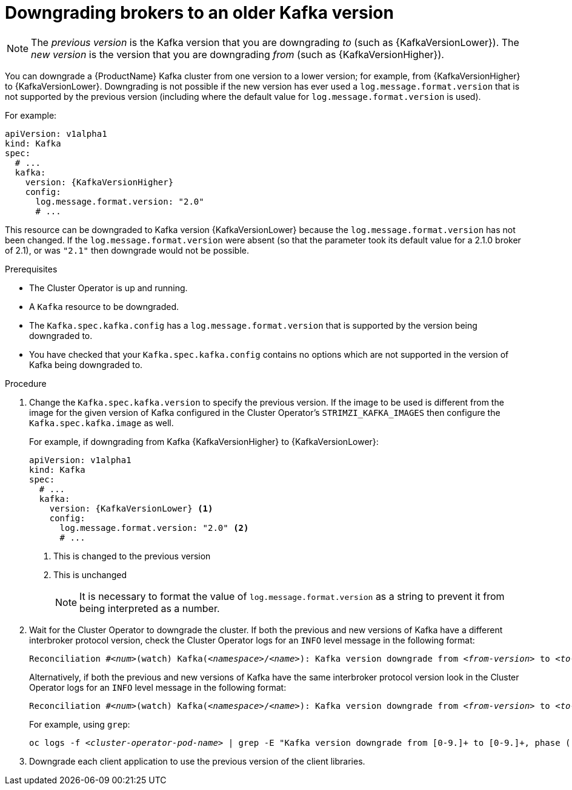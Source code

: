 // This module is included in the following assemblies:
//
// assembly-upgrading-kafka-versions.adoc

[id='proc-downgrading-brokers-older-kafka-{context}']

= Downgrading brokers to an older Kafka version

NOTE: The _previous version_ is the Kafka version that you are downgrading _to_ (such as {KafkaVersionLower}). The _new version_ is the version that you are downgrading _from_ (such as {KafkaVersionHigher}).

You can downgrade a {ProductName} Kafka cluster from one version to a lower version; for example, from {KafkaVersionHigher} to {KafkaVersionLower}. Downgrading is not possible if the new version has ever used a `log.message.format.version` that is not supported by the previous version (including where the default value for `log.message.format.version` is used). 

For example:

[source,yaml,subs=attributes+]
----
apiVersion: v1alpha1
kind: Kafka
spec:
  # ...
  kafka:
    version: {KafkaVersionHigher}
    config:
      log.message.format.version: "2.0"
      # ...
----

This resource can be downgraded to Kafka version {KafkaVersionLower} because the `log.message.format.version` has not been changed.
If the `log.message.format.version` were absent (so that the parameter took its default value for a 2.1.0 broker of 2.1), or was `"2.1"` then downgrade would not be possible.

.Prerequisites

* The Cluster Operator is up and running.
* A `Kafka` resource to be downgraded.
* The `Kafka.spec.kafka.config` has a `log.message.format.version` that is supported by the version being downgraded to.
* You have checked that your `Kafka.spec.kafka.config` contains no options which are not supported in the version of Kafka being downgraded to.

.Procedure

. Change the `Kafka.spec.kafka.version` to specify the previous version.
If the image to be used is different from the image for the given version of Kafka configured in the Cluster Operator's `STRIMZI_KAFKA_IMAGES` then configure the `Kafka.spec.kafka.image` as well.
+
For example, if downgrading from Kafka {KafkaVersionHigher} to {KafkaVersionLower}:
+
[source,yaml,subs=attributes+]
----
apiVersion: v1alpha1
kind: Kafka
spec:
  # ...
  kafka:
    version: {KafkaVersionLower} <1>
    config:
      log.message.format.version: "2.0" <2>
      # ...
----
<1> This is changed to the previous version
<2> This is unchanged
+
NOTE: It is necessary to format the value of `log.message.format.version` as a string to prevent it from being interpreted as a number.

. Wait for the Cluster Operator to downgrade the cluster.
If both the previous and new versions of Kafka have a different interbroker protocol version, check the Cluster Operator logs for an `INFO` level message  in the following format:
+
[source,subs="+quotes"]
----
Reconciliation #_<num>_(watch) Kafka(_<namespace>_/_<name>_): Kafka version downgrade from _<from-version>_ to _<to-version>_, phase 2 of 2 completed
----
+
Alternatively, if both the previous and new versions of Kafka have the same interbroker protocol version look in the Cluster Operator logs for an `INFO` level message in the following format:
+
[source,subs="+quotes"]
----
Reconciliation #_<num>_(watch) Kafka(_<namespace>_/_<name>_): Kafka version downgrade from _<from-version>_ to _<to-version>_, phase 1 of 1 completed
----
+
For example, using `grep`:
+
[source,shell,subs="+quotes"]
----
oc logs -f _<cluster-operator-pod-name>_ | grep -E "Kafka version downgrade from [0-9.]+ to [0-9.]+, phase ([0-9]+) of \1 completed"
----

. Downgrade each client application to use the previous version of the client libraries.